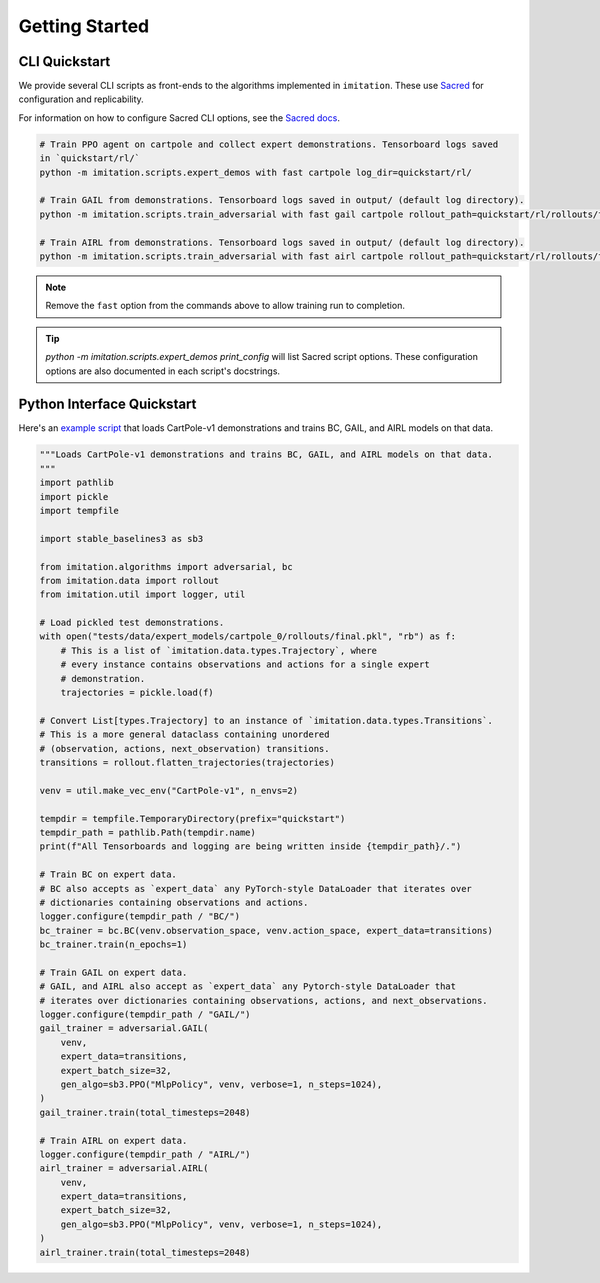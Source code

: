 ===============
Getting Started
===============


CLI Quickstart
==============

We provide several CLI scripts as front-ends to the algorithms implemented in ``imitation``.
These use `Sacred <https://github.com/idsia/sacred>`_ for configuration and replicability.

For information on how to configure Sacred CLI options, see the `Sacred docs <https://sacred.readthedocs.io/en/stable/>`_.

.. code-block:: bash

    # Train PPO agent on cartpole and collect expert demonstrations. Tensorboard logs saved
    in `quickstart/rl/`
    python -m imitation.scripts.expert_demos with fast cartpole log_dir=quickstart/rl/

    # Train GAIL from demonstrations. Tensorboard logs saved in output/ (default log directory).
    python -m imitation.scripts.train_adversarial with fast gail cartpole rollout_path=quickstart/rl/rollouts/final.pkl

    # Train AIRL from demonstrations. Tensorboard logs saved in output/ (default log directory).
    python -m imitation.scripts.train_adversarial with fast airl cartpole rollout_path=quickstart/rl/rollouts/final.pkl


.. note::
  Remove the ``fast`` option from the commands above to allow training run to completion.

.. tip::
  `python -m imitation.scripts.expert_demos print_config` will list Sacred script options.
  These configuration options are also documented in each script's docstrings.


Python Interface Quickstart
===========================

Here's an `example script`_ that loads CartPole-v1 demonstrations and trains BC, GAIL, and
AIRL models on that data.

.. _example script: https://github.com/HumanCompatibleAI/imitation/blob/d0a04ce87b8e7cd3ce8c344ee9e0bb2d298edfd9/examples/quickstart.py

.. code-block:: python

    """Loads CartPole-v1 demonstrations and trains BC, GAIL, and AIRL models on that data.
    """
    import pathlib
    import pickle
    import tempfile

    import stable_baselines3 as sb3

    from imitation.algorithms import adversarial, bc
    from imitation.data import rollout
    from imitation.util import logger, util

    # Load pickled test demonstrations.
    with open("tests/data/expert_models/cartpole_0/rollouts/final.pkl", "rb") as f:
        # This is a list of `imitation.data.types.Trajectory`, where
        # every instance contains observations and actions for a single expert
        # demonstration.
        trajectories = pickle.load(f)

    # Convert List[types.Trajectory] to an instance of `imitation.data.types.Transitions`.
    # This is a more general dataclass containing unordered
    # (observation, actions, next_observation) transitions.
    transitions = rollout.flatten_trajectories(trajectories)

    venv = util.make_vec_env("CartPole-v1", n_envs=2)

    tempdir = tempfile.TemporaryDirectory(prefix="quickstart")
    tempdir_path = pathlib.Path(tempdir.name)
    print(f"All Tensorboards and logging are being written inside {tempdir_path}/.")

    # Train BC on expert data.
    # BC also accepts as `expert_data` any PyTorch-style DataLoader that iterates over
    # dictionaries containing observations and actions.
    logger.configure(tempdir_path / "BC/")
    bc_trainer = bc.BC(venv.observation_space, venv.action_space, expert_data=transitions)
    bc_trainer.train(n_epochs=1)

    # Train GAIL on expert data.
    # GAIL, and AIRL also accept as `expert_data` any Pytorch-style DataLoader that
    # iterates over dictionaries containing observations, actions, and next_observations.
    logger.configure(tempdir_path / "GAIL/")
    gail_trainer = adversarial.GAIL(
        venv,
        expert_data=transitions,
        expert_batch_size=32,
        gen_algo=sb3.PPO("MlpPolicy", venv, verbose=1, n_steps=1024),
    )
    gail_trainer.train(total_timesteps=2048)

    # Train AIRL on expert data.
    logger.configure(tempdir_path / "AIRL/")
    airl_trainer = adversarial.AIRL(
        venv,
        expert_data=transitions,
        expert_batch_size=32,
        gen_algo=sb3.PPO("MlpPolicy", venv, verbose=1, n_steps=1024),
    )
    airl_trainer.train(total_timesteps=2048)

